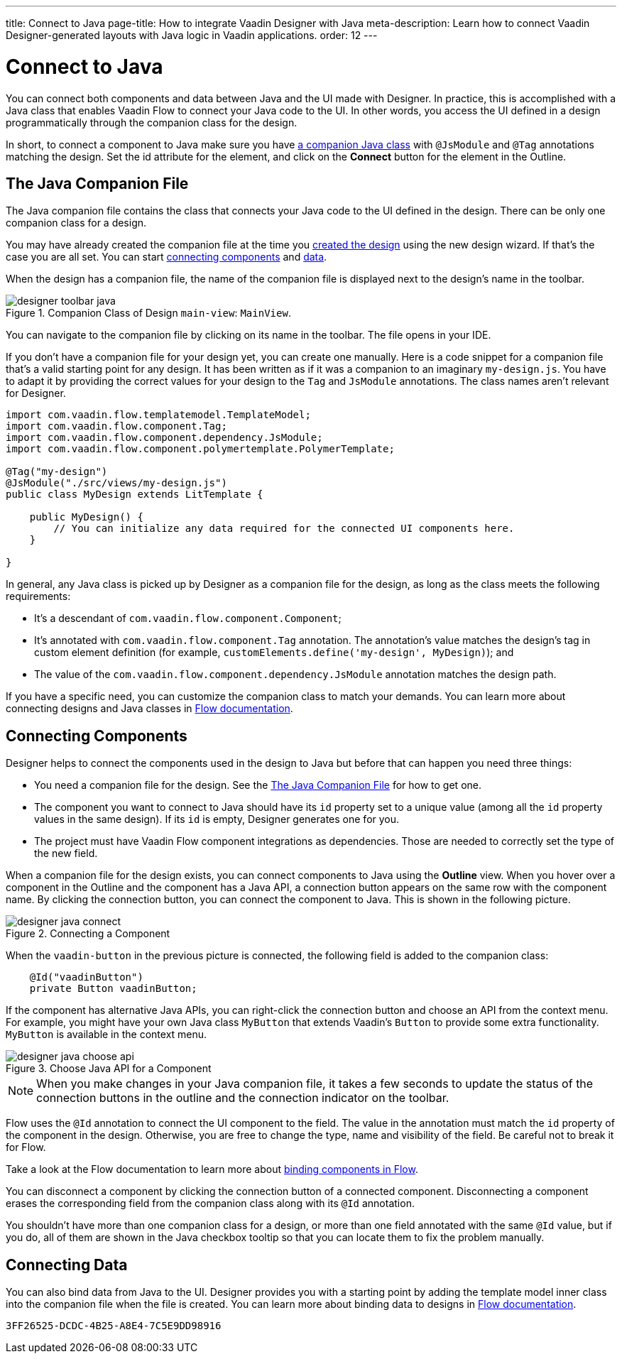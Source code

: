 ---
title: Connect to Java
page-title: How to integrate Vaadin Designer with Java
meta-description: Learn how to connect Vaadin Designer-generated layouts with Java logic in Vaadin applications.
order: 12
---


[[designer.java]]
= Connect to Java

You can connect both components and data between Java and the UI made with Designer. In practice, this is accomplished with a Java class that enables Vaadin Flow to connect your Java code to the UI. In other words, you access the UI defined in a design programmatically through the companion class for the design.

In short, to connect a component to Java make sure you have <<figure.designer.java.connectedmultiplecompanionfiles, a companion Java class>> with [classname]`@JsModule` and [classname]`@Tag` annotations matching the design. Set the [literal]#id# attribute for the element, and click on the [guibutton]*Connect* button for the element in the Outline.


[[designer.java.companion]]
== The Java Companion File

The Java companion file contains the class that connects your Java code to the UI defined in the design. There can be only one companion class for a design.

You may have already created the companion file at the time you <<../getting-started/build-your-main-view#, created the design>> using the new design wizard. If that's the case you are all set. You can start <<designer.java.components, connecting components>> and <<designer.java.data, data>>.

When the design has a companion file, the name of the companion file is displayed next to the design's name in the toolbar.

[[figure.designer.java.connectedmultiplecompanionfiles]]
.Companion Class of Design `main-view`: `MainView`.
image::images/designer-toolbar-java.png[]

You can navigate to the companion file by clicking on its name in the toolbar. The file opens in your IDE.

If you don't have a companion file for your design yet, you can create one manually. Here is a code snippet for a companion file that's a valid starting point for any design. It has been written as if it was a companion to an imaginary [filename]`my-design.js`. You have to adapt it by providing the correct values for your design to the [classname]`Tag` and [classname]`JsModule` annotations. The class names aren't relevant for Designer.

[source,java]
----
import com.vaadin.flow.templatemodel.TemplateModel;
import com.vaadin.flow.component.Tag;
import com.vaadin.flow.component.dependency.JsModule;
import com.vaadin.flow.component.polymertemplate.PolymerTemplate;

@Tag("my-design")
@JsModule("./src/views/my-design.js")
public class MyDesign extends LitTemplate {

    public MyDesign() {
        // You can initialize any data required for the connected UI components here.
    }

}
----

In general, any Java class is picked up by Designer as a companion file for the design, as long as the class meets the following requirements:

- It's a descendant of [classname]`com.vaadin.flow.component.Component`;
- It's annotated with [classname]`com.vaadin.flow.component.Tag` annotation. The annotation's value matches the design's tag in custom element definition (for example, `customElements.define('my-design', MyDesign)`); and
- The value of the [classname]`com.vaadin.flow.component.dependency.JsModule` annotation matches the design path.

If you have a specific need, you can customize the companion class to match your demands. You can learn more about connecting designs and Java classes in
<<{articles}/flow/create-ui/templates/basic#, Flow documentation>>.


[[designer.java.components]]
== Connecting Components

Designer helps to connect the components used in the design to Java but before that can happen you need three things:

- You need a companion file for the design. See the <<designer.java.companion>> for how to get one.
- The component you want to connect to Java should have its [classname]`id` property set to a unique value (among all the [classname]`id` property values in the same design). If its [classname]`id` is empty, Designer generates one for you.
- The project must have Vaadin Flow component integrations as dependencies. Those are needed to correctly set the type of the new field.

When a companion file for the design exists, you can connect components to Java using the [guilabel]*Outline* view. When you hover over a component in the Outline and the component has a Java API, a connection button appears on the same row with the component name. By clicking the connection button, you can connect the component to Java. This is shown in the following picture.

[[figure.designer.java.add]]
.Connecting a Component
image::images/designer-java-connect.png[]

When the [classname]`vaadin-button` in the previous picture is connected, the following field is added to the companion class:

[source,java]
----
    @Id("vaadinButton")
    private Button vaadinButton;
----

If the component has alternative Java APIs, you can right-click the connection button and choose an API from the context menu. For example, you might have your own Java class [classname]`MyButton` that extends Vaadin's [classname]`Button` to provide some extra functionality. [classname]`MyButton` is available in the context menu.

[[figure.designer.java.choose.api]]
.Choose Java API for a Component
image::images/designer-java-choose-api.png[]

[NOTE]
When you make changes in your Java companion file, it takes a few seconds to update the status of the connection buttons in the outline and the connection indicator on the toolbar.

Flow uses the [classname]`@Id` annotation to connect the UI component to the field. The value in the annotation must match the [classname]`id` property of the component in the design. Otherwise, you are free to change the type, name and visibility of the field. Be careful not to break it for Flow.

Take a look at the Flow documentation to learn more about <<{articles}/flow/create-ui/templates/components#, binding components in Flow>>.

You can disconnect a component by clicking the connection button of a connected component. Disconnecting a component erases the corresponding field from the companion class along with its [classname]`@Id` annotation.

You shouldn't have more than one companion class for a design, or more than one field annotated with the same [classname]`@Id` value, but if you do, all of them are shown in the Java checkbox tooltip so that you can locate them to fix the problem manually.


[[designer.java.data]]
== Connecting Data

You can also bind data from Java to the UI. Designer provides you with a starting point by adding the template model inner class into the companion file when the file is created. You can learn more about binding data to designs in <<{articles}/flow/create-ui/templates/components#, Flow documentation>>.


[discussion-id]`3FF26525-DCDC-4B25-A8E4-7C5E9DD98916`
